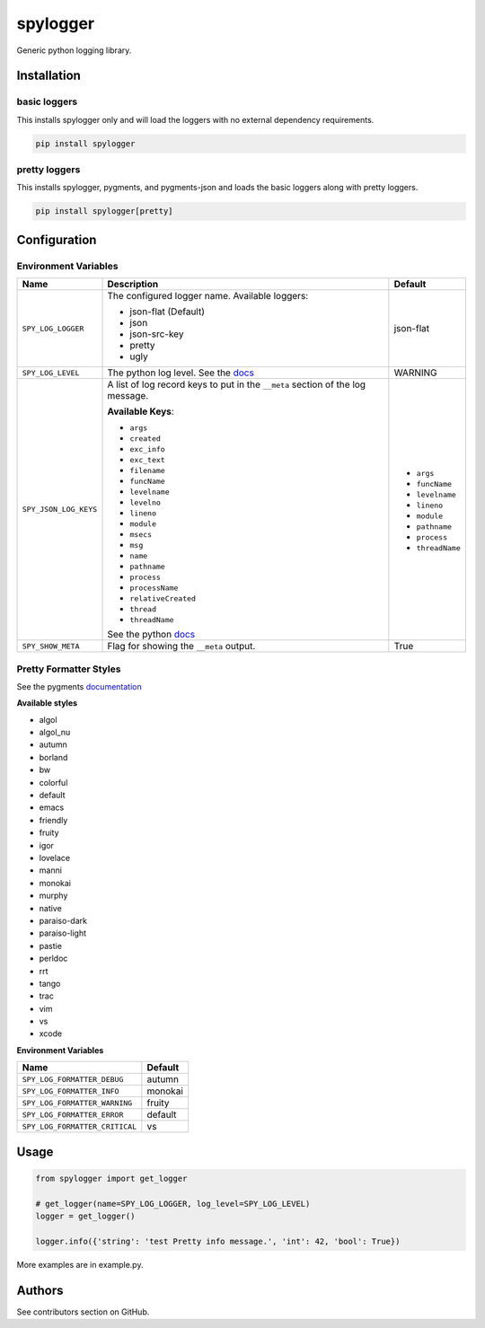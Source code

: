 spylogger
=========

Generic python logging library.


Installation
------------

basic loggers
.............

This installs spylogger only and will load the loggers with no external dependency requirements.

.. code-block:: python

   pip install spylogger


pretty loggers
..............

This installs spylogger, pygments, and pygments-json and loads the basic loggers along with pretty loggers.

.. code-block:: python

   pip install spylogger[pretty]


Configuration
-------------

Environment Variables
.....................

+------------------------+-------------------------------------------------+-------------------+
| Name                   | Description                                     | Default           |
+========================+=================================================+===================+
| ``SPY_LOG_LOGGER``     | The configured logger name.                     | json-flat         |
|                        | Available loggers:                              |                   |
|                        |                                                 |                   |
|                        | * json-flat (Default)                           |                   |
|                        | * json                                          |                   |
|                        | * json-src-key                                  |                   |
|                        | * pretty                                        |                   |
|                        | * ugly                                          |                   |
+------------------------+-------------------------------------------------+-------------------+
| ``SPY_LOG_LEVEL``      | The python log level.                           | WARNING           |
|                        | See the docs_                                   |                   |
+------------------------+-------------------------------------------------+-------------------+
| ``SPY_JSON_LOG_KEYS``  | A list of log record keys to put in the         | - ``args``        |
|                        | ``__meta`` section of the log message.          | - ``funcName``    |
|                        |                                                 | - ``levelname``   |
|                        |                                                 | - ``lineno``      |
|                        | **Available Keys**:                             | - ``module``      |
|                        |                                                 | - ``pathname``    |
|                        | * ``args``                                      | - ``process``     |
|                        | * ``created``                                   | - ``threadName``  |
|                        | * ``exc_info``                                  |                   |
|                        | * ``exc_text``                                  |                   |
|                        | * ``filename``                                  |                   |
|                        | * ``funcName``                                  |                   |
|                        | * ``levelname``                                 |                   |
|                        | * ``levelno``                                   |                   |
|                        | * ``lineno``                                    |                   |
|                        | * ``module``                                    |                   |
|                        | * ``msecs``                                     |                   |
|                        | * ``msg``                                       |                   |
|                        | * ``name``                                      |                   |
|                        | * ``pathname``                                  |                   |
|                        | * ``process``                                   |                   |
|                        | * ``processName``                               |                   |
|                        | * ``relativeCreated``                           |                   |
|                        | * ``thread``                                    |                   |
|                        | * ``threadName``                                |                   |
|                        |                                                 |                   |
|                        | See the python docs_                            |                   |
+------------------------+-------------------------------------------------+-------------------+
| ``SPY_SHOW_META``      | Flag for showing the ``__meta`` output.         | True              |
+------------------------+-------------------------------------------------+-------------------+

Pretty Formatter Styles
.......................

See the pygments documentation_


**Available styles**

+ algol
+ algol_nu
+ autumn
+ borland
+ bw
+ colorful
+ default
+ emacs
+ friendly
+ fruity
+ igor
+ lovelace
+ manni
+ monokai
+ murphy
+ native
+ paraiso-dark
+ paraiso-light
+ pastie
+ perldoc
+ rrt
+ tango
+ trac
+ vim
+ vs
+ xcode


**Environment Variables**

+--------------------------------+----------+
| Name                           | Default  |
+================================+==========+
| ``SPY_LOG_FORMATTER_DEBUG``    | autumn   |
+--------------------------------+----------+
| ``SPY_LOG_FORMATTER_INFO``     | monokai  |
+--------------------------------+----------+
| ``SPY_LOG_FORMATTER_WARNING``  | fruity   |
+--------------------------------+----------+
| ``SPY_LOG_FORMATTER_ERROR``    | default  |
+--------------------------------+----------+
| ``SPY_LOG_FORMATTER_CRITICAL`` | vs       |
+--------------------------------+----------+


Usage
-----

.. code-block:: python

   from spylogger import get_logger

   # get_logger(name=SPY_LOG_LOGGER, log_level=SPY_LOG_LEVEL)
   logger = get_logger()

   logger.info({'string': 'test Pretty info message.', 'int': 42, 'bool': True})


More examples are in example.py.

Authors
-------

See contributors section on GitHub.

.. _docs: https://docs.python.org/2/howto/logging.html#logging-levels
.. _documentation: http://pygments.org/docs/styles/
